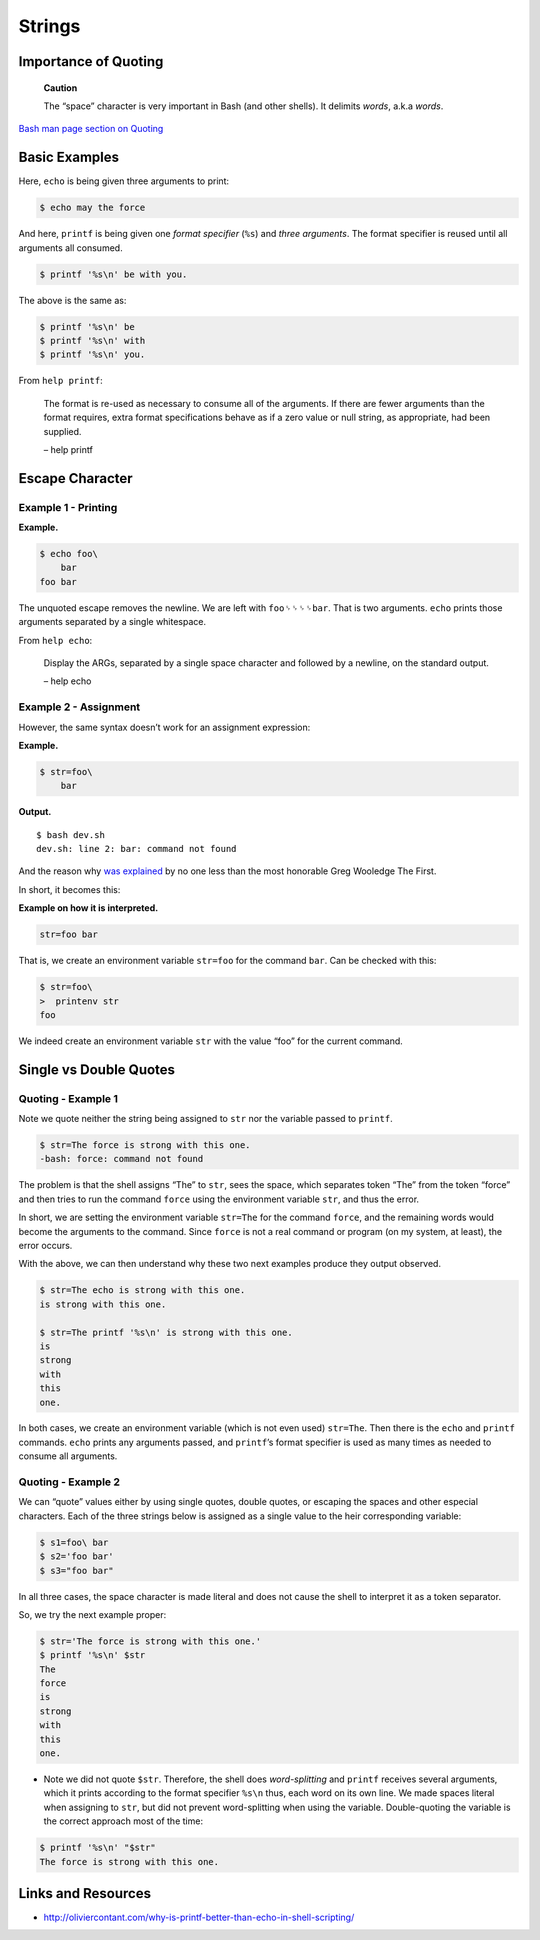 Strings
=======

Importance of Quoting
---------------------

   **Caution**

   The “space” character is very important in Bash (and other shells).
   It delimits *words*, a.k.a *words*.

`Bash man page section on
Quoting <https://www.gnu.org/savannah-checkouts/gnu/bash/manual/bash.html#Quoting>`__

Basic Examples
--------------

Here, ``echo`` is being given three arguments to print:

.. code:: shell-session

   $ echo may the force

And here, ``printf`` is being given one *format specifier* (``%s``) and
*three arguments*. The format specifier is reused until all arguments
all consumed.

.. code:: shell-session

   $ printf '%s\n' be with you.

The above is the same as:

.. code:: shell-session

   $ printf '%s\n' be
   $ printf '%s\n' with
   $ printf '%s\n' you.

From ``help printf``:

   The format is re-used as necessary to consume all of the arguments.
   If there are fewer arguments than the format requires, extra format
   specifications behave as if a zero value or null string, as
   appropriate, had been supplied.

   – help printf

Escape Character
----------------

Example 1 - Printing
~~~~~~~~~~~~~~~~~~~~

**Example.**

.. code:: shell-session

   $ echo foo\
       bar
   foo bar

The unquoted escape removes the newline. We are left with
``foo␠␠␠␠bar``. That is two arguments. ``echo`` prints those arguments
separated by a single whitespace.

From ``help echo``:

   Display the ARGs, separated by a single space character and followed
   by a newline, on the standard output.

   – help echo

Example 2 - Assignment
~~~~~~~~~~~~~~~~~~~~~~

However, the same syntax doesn’t work for an assignment expression:

**Example.**

.. code:: shell-session

   $ str=foo\
       bar

**Output.**

::

   $ bash dev.sh
   dev.sh: line 2: bar: command not found

And the reason why `was
explained <https://lists.gnu.org/archive/html/help-bash/2019-09/msg00012.html>`__
by no one less than the most honorable Greg Wooledge The First.

In short, it becomes this:

**Example on how it is interpreted.**

.. code:: shell-session

   str=foo bar

That is, we create an environment variable ``str=foo`` for the command
``bar``. Can be checked with this:

.. code:: shell-session

   $ str=foo\
   >  printenv str
   foo

We indeed create an environment variable ``str`` with the value “foo”
for the current command.

Single vs Double Quotes
-----------------------

Quoting - Example 1
~~~~~~~~~~~~~~~~~~~

Note we quote neither the string being assigned to ``str`` nor the
variable passed to ``printf``.

.. code:: shell-session

   $ str=The force is strong with this one.
   -bash: force: command not found

The problem is that the shell assigns “The” to ``str``, sees the space,
which separates token “The” from the token “force” and then tries to run
the command ``force`` using the environment variable ``str``, and thus
the error.

In short, we are setting the environment variable ``str=The`` for the
command ``force``, and the remaining words would become the arguments to
the command. Since ``force`` is not a real command or program (on my
system, at least), the error occurs.

With the above, we can then understand why these two next examples
produce they output observed.

.. code:: shell-session

   $ str=The echo is strong with this one.
   is strong with this one.

   $ str=The printf '%s\n' is strong with this one.
   is
   strong
   with
   this
   one.

In both cases, we create an environment variable (which is not even
used) ``str=The``. Then there is the ``echo`` and ``printf`` commands.
``echo`` prints any arguments passed, and ``printf``\ ’s format
specifier is used as many times as needed to consume all arguments.

Quoting - Example 2
~~~~~~~~~~~~~~~~~~~

We can “quote” values either by using single quotes, double quotes, or
escaping the spaces and other especial characters. Each of the three
strings below is assigned as a single value to the heir corresponding
variable:

.. code:: shell-session

   $ s1=foo\ bar
   $ s2='foo bar'
   $ s3="foo bar"

In all three cases, the space character is made literal and does not
cause the shell to interpret it as a token separator.

So, we try the next example proper:

.. code:: shell-session

   $ str='The force is strong with this one.'
   $ printf '%s\n' $str 
   The
   force
   is
   strong
   with
   this
   one.

-  Note we did not quote ``$str``. Therefore, the shell does
   *word-splitting* and ``printf`` receives several arguments, which it
   prints according to the format specifier ``%s\n`` thus, each word on
   its own line. We made spaces literal when assigning to ``str``, but
   did not prevent word-splitting when using the variable.
   Double-quoting the variable is the correct approach most of the time:

.. raw:: html

   <!-- end list -->

.. code:: shell-session

   $ printf '%s\n' "$str"
   The force is strong with this one.

Links and Resources
-------------------

-  http://oliviercontant.com/why-is-printf-better-than-echo-in-shell-scripting/
